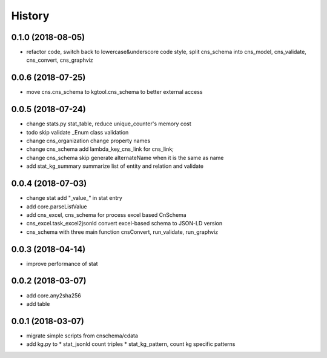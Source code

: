 .. :changelog:

History
-------
0.1.0 (2018-08-05)
++++++++++++++++++
* refactor code, switch back to lowercase&underscore code style, split cns_schema into cns_model, cns_validate, cns_convert, cns_graphviz

0.0.6 (2018-07-25)
++++++++++++++++++
* move cns.cns_schema to kgtool.cns_schema to better external access

0.0.5 (2018-07-24)
++++++++++++++++++
* change stats.py stat_table, reduce unique_counter's memory cost
* todo skip validate _Enum class validation
* change  cns_organization change property names
* change  cns_schema  add lambda_key_cns_link for cns_link;
* change  cns_schema  skip generate alternateName when it is the same as name
* add stat_kg_summary summarize list of entity and relation and validate

0.0.4 (2018-07-03)
++++++++++++++++++
* change stat  add "_value_" in stat entry
* add core.parseListValue
* add cns_excel, cns_schema for process excel based CnSchema
* cns_excel.task_excel2jsonld  convert excel-based schema to JSON-LD version
* cns_schema with three main function cnsConvert, run_validate, run_graphviz

0.0.3 (2018-04-14)
++++++++++++++++++
* improve performance of stat

0.0.2 (2018-03-07)
++++++++++++++++++
* add core.any2sha256
* add table

0.0.1 (2018-03-07)
++++++++++++++++++
* migrate simple scripts from cnschema/cdata
* add kg.py to
  * stat_jsonld  count triples
  * stat_kg_pattern, count kg specific patterns
